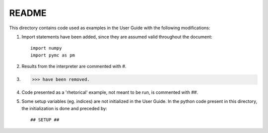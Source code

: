 ======
README
======

This directory contains code used as examples in the User Guide with
the following modifications:

1. Import statements have been added, since they are assumed valid throughout the
   document::

        import numpy
        import pymc as pm

2. Results from the interpreter are commented with #.

3. >>> have been removed.

4. Code presented as a 'rhetorical' example, not meant to be run, is commented with ##.

5. Some setup variables (eg. indices) are not initialized in the User Guide. In the python code
   present in this directory, the initialization is done and preceded by::

        ## SETUP ##
